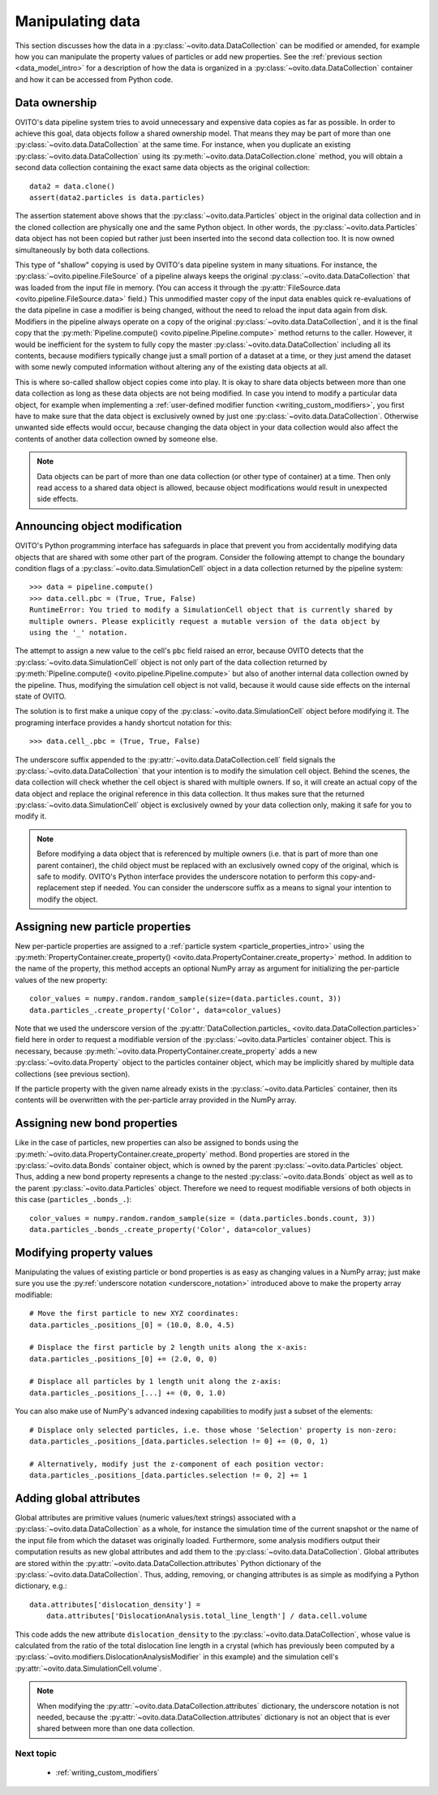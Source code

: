 .. _data_manipulation_intro:

===================================
Manipulating data
===================================

This section discusses how the data in a :py:class:`~ovito.data.DataCollection` can be modified or amended, for example how
you can manipulate the property values of particles or add new properties. See the :ref:`previous section <data_model_intro>` for a description of how
the data is organized in a :py:class:`~ovito.data.DataCollection` container and how it can be accessed from Python code.

.. _data_ownership:

Data ownership
-----------------------------------

OVITO's data pipeline system tries to avoid unnecessary and expensive data copies as far as possible. In order to achieve this goal, data objects
follow a shared ownership model. That means they may be part of more than one :py:class:`~ovito.data.DataCollection` at the same time.
For instance, when you duplicate an existing :py:class:`~ovito.data.DataCollection` using its :py:meth:`~ovito.data.DataCollection.clone` method,
you will obtain a second data collection containing the exact same data objects as the original collection::

    data2 = data.clone()
    assert(data2.particles is data.particles)

The assertion statement above shows that the :py:class:`~ovito.data.Particles` object in the original data collection and in the cloned
collection are physically one and the same Python object. In other words, the :py:class:`~ovito.data.Particles` data object
has not been copied but rather just been inserted into the second data collection too. It is now owned simultaneously by both data collections.

This type of "shallow" copying is used by OVITO's data pipeline system in many situations. For instance, the :py:class:`~ovito.pipeline.FileSource`
of a pipeline always keeps the original :py:class:`~ovito.data.DataCollection` that was loaded from the input file in memory.
(You can access it through the :py:attr:`FileSource.data <ovito.pipeline.FileSource.data>` field.) This unmodified master copy of the
input data enables quick re-evaluations of the data pipeline in case a modifier is being changed, without the need to reload the input data
again from disk. Modifiers in the pipeline always operate on a copy of the original :py:class:`~ovito.data.DataCollection`, and it is
the final copy that the :py:meth:`Pipeline.compute() <ovito.pipeline.Pipeline.compute>` method returns to the caller. However,
it would be inefficient for the system to fully copy the master :py:class:`~ovito.data.DataCollection` including all its contents,
because modifiers typically change just a small portion of a dataset at a time, or they just amend the dataset with some newly computed information
without altering any of the existing data objects at all.

.. image:: graphics/shallow_copy_pipeline.*
   :width: 90 %
   :align: center

This is where so-called shallow object copies come into play. It is okay to share data objects between more than one data collection
as long as these data objects are not being modified. In case you intend to modify a particular data object, for example when implementing
a :ref:`user-defined modifier function <writing_custom_modifiers>`, you first have to make sure that the data object is exclusively owned
by just one :py:class:`~ovito.data.DataCollection`. Otherwise unwanted side effects would occur, because changing the data object in your
data collection would also affect the contents of another data collection owned by someone else.

.. note::

   Data objects can be part of more than one data collection (or other type of container) at a time.
   Then only read access to a shared data object is allowed, because object modifications would
   result in unexpected side effects.

.. _underscore_notation:

Announcing object modification
------------------------------------

OVITO's Python programming interface has safeguards in place that prevent you from accidentally modifying data objects
that are shared with some other part of the program. Consider the following attempt to change
the boundary condition flags of a :py:class:`~ovito.data.SimulationCell` object in a data collection returned by the pipeline system::

    >>> data = pipeline.compute()
    >>> data.cell.pbc = (True, True, False)
    RuntimeError: You tried to modify a SimulationCell object that is currently shared by
    multiple owners. Please explicitly request a mutable version of the data object by
    using the '_' notation.

The attempt to assign a new value to the cell's ``pbc`` field raised an error, because OVITO detects that the :py:class:`~ovito.data.SimulationCell`
object is not only part of the data collection returned by :py:meth:`Pipeline.compute() <ovito.pipeline.Pipeline.compute>` but
also of another internal data collection owned by the pipeline. Thus, modifying the simulation cell object is not valid, because
it would cause side effects on the internal state of OVITO.

The solution is to first make a unique copy of the :py:class:`~ovito.data.SimulationCell` object before modifying it. The programing
interface provides a handy shortcut notation for this::

    >>> data.cell_.pbc = (True, True, False)

The underscore suffix appended to the :py:attr:`~ovito.data.DataCollection.cell` field signals the :py:class:`~ovito.data.DataCollection`
that your intention is to modify the simulation cell object. Behind the scenes, the data collection will check whether the cell object
is shared with multiple owners. If so, it will create an actual copy of the data object and replace the original reference in this data collection.
It thus makes sure that the returned :py:class:`~ovito.data.SimulationCell` object is exclusively owned by your data collection only, making it safe for you to modify it.

.. note::

   Before modifying a data object that is referenced by multiple owners (i.e. that is part of more than one parent container),
   the child object must be replaced with an exclusively owned copy of the original, which is safe to modify.
   OVITO's Python interface provides the underscore notation to perform this copy-and-replacement step if needed.
   You can consider the underscore suffix as a means to signal your intention to modify the object.

.. _creating_new_properties:

Assigning new particle properties
-----------------------------------------------------

New per-particle properties are assigned to a :ref:`particle system <particle_properties_intro>` using the :py:meth:`PropertyContainer.create_property() <ovito.data.PropertyContainer.create_property>`
method. In addition to the name of the property, this method accepts an optional NumPy array as argument
for initializing the per-particle values of the new property::

    color_values = numpy.random.random_sample(size=(data.particles.count, 3))
    data.particles_.create_property('Color', data=color_values)

Note that we used the underscore version of the :py:attr:`DataCollection.particles_ <ovito.data.DataCollection.particles>`
field here in order to request a modifiable version of the :py:class:`~ovito.data.Particles` container object.
This is necessary, because :py:meth:`~ovito.data.PropertyContainer.create_property` adds a new :py:class:`~ovito.data.Property`
object to the particles container object, which may be implicitly shared by multiple data collections (see previous section).

If the particle property with the given name already exists in the :py:class:`~ovito.data.Particles` container, then its contents will be overwritten
with the per-particle array provided in the NumPy array.

.. _creating_new_bond_properties:

Assigning new bond properties
-----------------------------------------------------

Like in the case of particles, new properties can also be assigned to bonds using the :py:meth:`~ovito.data.PropertyContainer.create_property`
method. Bond properties are stored in the :py:class:`~ovito.data.Bonds` container object, which is owned by the parent
:py:class:`~ovito.data.Particles` object. Thus, adding a new bond property represents a change to the nested :py:class:`~ovito.data.Bonds`
object as well as to the parent :py:class:`~ovito.data.Particles` object. Therefore we need to request modifiable versions of
both objects in this case (``particles_.bonds_.``)::

    color_values = numpy.random.random_sample(size = (data.particles.bonds.count, 3))
    data.particles_.bonds_.create_property('Color', data=color_values)

.. _modifying_properties:

Modifying property values
-----------------------------------------------------

Manipulating the values of existing particle or bond properties is as easy as changing values in a NumPy array;
just make sure you use the :py:ref:`underscore notation <underscore_notation>` introduced above to make the
property array modifiable::

    # Move the first particle to new XYZ coordinates:
    data.particles_.positions_[0] = (10.0, 8.0, 4.5)

    # Displace the first particle by 2 length units along the x-axis:
    data.particles_.positions_[0] += (2.0, 0, 0)

    # Displace all particles by 1 length unit along the z-axis:
    data.particles_.positions_[...] += (0, 0, 1.0)

You can also make use of NumPy's advanced indexing capabilities to modify just a subset of the elements::

    # Displace only selected particles, i.e. those whose 'Selection' property is non-zero:
    data.particles_.positions_[data.particles.selection != 0] += (0, 0, 1)

    # Alternatively, modify just the z-component of each position vector:
    data.particles_.positions_[data.particles.selection != 0, 2] += 1

.. _adding_global_attributes:

Adding global attributes
-----------------------------------

Global attributes are primitive values (numeric values/text strings) associated with a :py:class:`~ovito.data.DataCollection` as a whole,
for instance the simulation time of the current snapshot or the name of the input file from which the dataset was originally loaded.
Furthermore, some analysis modifiers output their computation results
as new global attributes and add them to the :py:class:`~ovito.data.DataCollection`.
Global attributes are stored within the :py:attr:`~ovito.data.DataCollection.attributes` Python dictionary
of the :py:class:`~ovito.data.DataCollection`. Thus, adding, removing, or changing attributes
is as simple as modifying a Python dictionary, e.g.::

    data.attributes['dislocation_density'] =
        data.attributes['DislocationAnalysis.total_line_length'] / data.cell.volume

This code adds the new attribute ``dislocation_density`` to the :py:class:`~ovito.data.DataCollection`, whose value is calculated from the ratio of the total dislocation
line length in a crystal (which has previously been computed by a :py:class:`~ovito.modifiers.DislocationAnalysisModifier` in this example)
and the simulation cell's :py:attr:`~ovito.data.SimulationCell.volume`.

.. note::

   When modifying the :py:attr:`~ovito.data.DataCollection.attributes` dictionary, the underscore notation is not needed,
   because the :py:attr:`~ovito.data.DataCollection.attributes` dictionary is not an object that is ever shared between more
   than one data collection.

-------------------------------------------------
Next topic
-------------------------------------------------

  * :ref:`writing_custom_modifiers`
